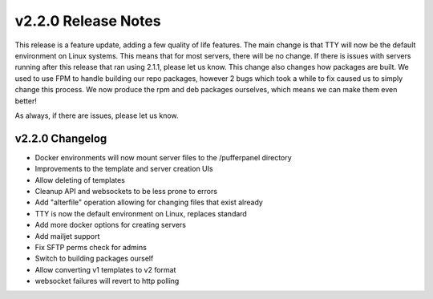v2.2.0 Release Notes
====================

This release is a feature update, adding a few quality of life features. The main change is that TTY will now be the default environment on Linux systems.
This means that for most servers, there will be no change. If there is issues with servers running after this release that ran using 2.1.1, please let us know.
This change also changes how packages are built. We used to use FPM to handle building our repo packages, however 2 bugs which took a while to fix caused us to simply change this process. We now produce the rpm and deb packages ourselves, which means we can make them even better!

As always, if there are issues, please let us know.

v2.2.0 Changelog
^^^^^^^^^^^^^^^^

- Docker environments will now mount server files to the /pufferpanel directory
- Improvements to the template and server creation UIs
- Allow deleting of templates
- Cleanup API and websockets to be less prone to errors
- Add "alterfile" operation allowing for changing files that exist already
- TTY is now the default environment on Linux, replaces standard
- Add more docker options for creating servers
- Add mailjet support
- Fix SFTP perms check for admins
- Switch to building packages ourself
- Allow converting v1 templates to v2 format
- websocket failures will revert to http polling
